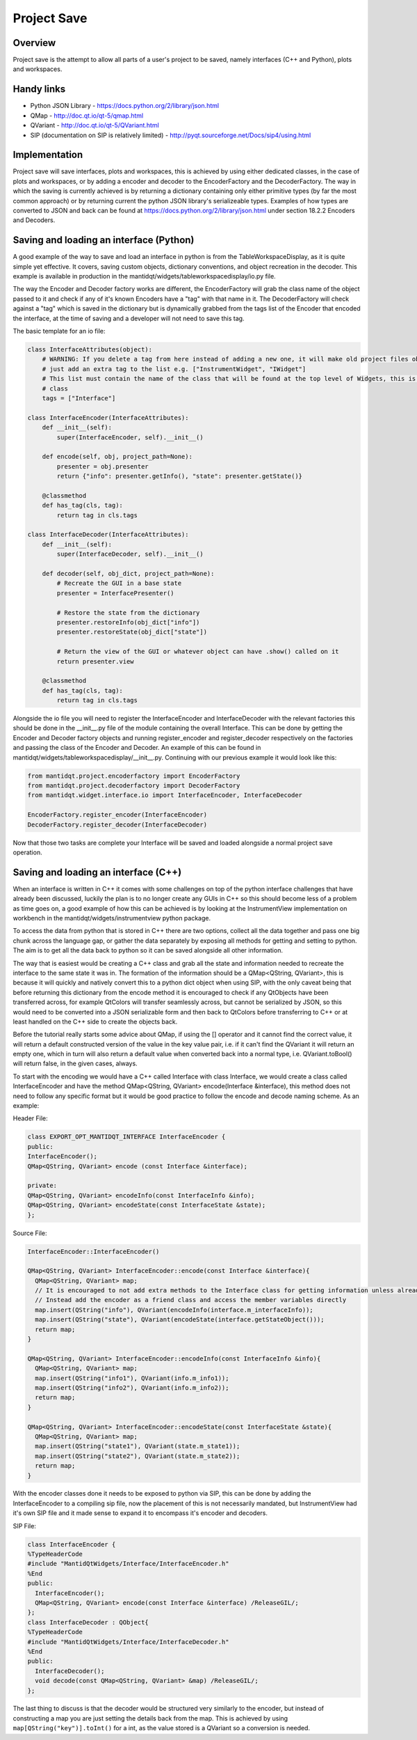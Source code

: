 .. _ProjectSaveInterfaces:

============
Project Save
============

Overview
########

Project save is the attempt to allow all parts of a user's project to be saved, namely interfaces (C++ and Python), plots and  workspaces. 

Handy links
###########

- Python JSON Library - https://docs.python.org/2/library/json.html
- QMap - http://doc.qt.io/qt-5/qmap.html
- QVariant - http://doc.qt.io/qt-5/QVariant.html 
- SIP (documentation on SIP is relatively limited) - http://pyqt.sourceforge.net/Docs/sip4/using.html

Implementation
##############

Project save will save interfaces, plots and workspaces, this is achieved by using either dedicated classes, in the case of plots and workspaces, or by adding a encoder and decoder to the EncoderFactory and the DecoderFactory. The way in which the saving is currently achieved is by returning a dictionary containing only either primitive types (by far the most common approach) or by returning current the python JSON library's serializeable types. Examples of how types are converted to JSON and back can be found at https://docs.python.org/2/library/json.html under section 18.2.2 Encoders and Decoders. 

Saving and loading an interface (Python)
########################################
A good example of the way to save and load an interface in python is from the TableWorkspaceDisplay, as it is quite simple yet effective. It covers, saving custom objects, dictionary conventions, and object recreation in the decoder. This example is available in production in the mantidqt/widgets/tableworkspacedisplay/io.py file.

The way the Encoder and Decoder factory works are different, the EncoderFactory will grab the class name of the object passed to it and check if any of it's known Encoders have a "tag" with that name in it. The DecoderFactory will check against a "tag" which is saved in the dictionary but is dynamically grabbed from the tags list of the Encoder that encoded the interface, at the time of saving and a developer will not need to save this tag.

The basic template for an io file:

.. code-block:: python

  class InterfaceAttributes(object):
      # WARNING: If you delete a tag from here instead of adding a new one, it will make old project files obsolete so
      # just add an extra tag to the list e.g. ["InstrumentWidget", "IWidget"]
      # This list must contain the name of the class that will be found at the top level of Widgets, this is usually the view 
      # class
      tags = ["Interface"]

  class InterfaceEncoder(InterfaceAttributes):
      def __init__(self):
          super(InterfaceEncoder, self).__init__()
      
      def encode(self, obj, project_path=None):
          presenter = obj.presenter
          return {"info": presenter.getInfo(), "state": presenter.getState()}
      
      @classmethod
      def has_tag(cls, tag):
          return tag in cls.tags

  class InterfaceDecoder(InterfaceAttributes):
      def __init__(self):
          super(InterfaceDecoder, self).__init__()

      def decoder(self, obj_dict, project_path=None):
          # Recreate the GUI in a base state
          presenter = InterfacePresenter()

          # Restore the state from the dictionary
          presenter.restoreInfo(obj_dict["info"])
          presenter.restoreState(obj_dict["state"])

          # Return the view of the GUI or whatever object can have .show() called on it
          return presenter.view
      
      @classmethod
      def has_tag(cls, tag):
          return tag in cls.tags

Alongside the io file you will need to register the InterfaceEncoder and InterfaceDecoder with the relevant factories this should be done in the __init__.py file of the module containing the overall Interface. This can be done by getting the Encoder and Decoder factory objects and running register_encoder and register_decoder respectively on the factories and passing the class of the Encoder and Decoder. An example of this can be found in mantidqt/widgets/tableworkspacedisplay/__init__.py. Continuing with our previous example it would look like this:

.. code-block:: python

  from mantidqt.project.encoderfactory import EncoderFactory
  from mantidqt.project.decoderfactory import DecoderFactory
  from mantidqt.widget.interface.io import InterfaceEncoder, InterfaceDecoder
  
  EncoderFactory.register_encoder(InterfaceEncoder)
  DecoderFactory.register_decoder(InterfaceDecoder)

Now that those two tasks are complete your Interface will be saved and loaded alongside a normal project save operation.

Saving and loading an interface (C++)
#####################################

When an interface is written in C++ it comes with some challenges on top of the python interface challenges that have already been discussed, luckily the plan is to no longer create any GUIs in C++ so this should become less of a problem as time goes on, a good example of how this can be achieved is by looking at the InstrumentView implementation on workbench in the mantidqt/widgets/instrumentview python package.

To access the data from python that is stored in C++ there are two options, collect all the data together and pass one big chunk across the language gap, or gather the data separately by exposing all methods for getting and setting to python. The aim is to get all the data back to python so it can be saved alongside all other information.

The way that is easiest would be creating a C++ class and grab all the state and information needed to recreate the interface to the same state it was in. The formation of the information should be a QMap<QString, QVariant>, this is because it will quickly and natively convert this to a python dict object when using SIP, with the only caveat being that before returning this dictionary from the encode method it is encouraged to check if any QtObjects have been transferred across, for example QtColors will transfer seamlessly across, but cannot be serialized by JSON, so this would need to be converted into a JSON serializable form and then back to QtColors before transferring to C++ or at least handled on the C++ side to create the objects back.

Before the tutorial really starts some advice about QMap, if using the [] operator and it cannot find the correct value, it will return a default constructed version of the value in the key value pair, i.e. if it can't find the QVariant it will return an empty one, which in turn will also return a default value when converted back into a normal type, i.e. QVariant.toBool() will return false, in the given cases, always.

To start with the encoding we would have a C++ called Interface with class Interface, we would create a class called InterfaceEncoder and have the method QMap<QString, QVariant> encode(Interface &interface), this method does not need to follow any specific format but it would be good practice to follow the encode and decode naming scheme. As an example:

Header File:

.. code-block:: cpp

    class EXPORT_OPT_MANTIDQT_INTERFACE InterfaceEncoder {
    public:
    InterfaceEncoder();
    QMap<QString, QVariant> encode (const Interface &interface);

    private:
    QMap<QString, QVariant> encodeInfo(const InterfaceInfo &info);
    QMap<QString, QVariant> encodeState(const InterfaceState &state);
    };

Source File:

.. code-block:: cpp

    InterfaceEncoder::InterfaceEncoder()

    QMap<QString, QVariant> InterfaceEncoder::encode(const Interface &interface){
      QMap<QString, QVariant> map;
      // It is encouraged to not add extra methods to the Interface class for getting information unless already present
      // Instead add the encoder as a friend class and access the member variables directly
      map.insert(QString("info"), QVariant(encodeInfo(interface.m_interfaceInfo));
      map.insert(QString("state"), QVariant(encodeState(interface.getStateObject()));
      return map;
    }

    QMap<QString, QVariant> InterfaceEncoder::encodeInfo(const InterfaceInfo &info){
      QMap<QString, QVariant> map;
      map.insert(QString("info1"), QVariant(info.m_info1));
      map.insert(QString("info2"), QVariant(info.m_info2));
      return map;
    }

    QMap<QString, QVariant> InterfaceEncoder::encodeState(const InterfaceState &state){
      QMap<QString, QVariant> map;
      map.insert(QString("state1"), QVariant(state.m_state1));
      map.insert(QString("state2"), QVariant(state.m_state2));
      return map;
    }

With the encoder classes done it needs to be exposed to python via SIP, this can be done by adding the InterfaceEncoder to a compiling sip file, now the placement of this is not necessarily mandated, but InstrumentView had it's own SIP file and it made sense to expand it to encompass it's encoder and decoders.

SIP File:

.. code-block:: text

    class InterfaceEncoder {
    %TypeHeaderCode
    #include "MantidQtWidgets/Interface/InterfaceEncoder.h"
    %End
    public:
      InterfaceEncoder();
      QMap<QString, QVariant> encode(const Interface &interface) /ReleaseGIL/;
    };
    class InterfaceDecoder : QObject{
    %TypeHeaderCode
    #include "MantidQtWidgets/Interface/InterfaceDecoder.h"
    %End
    public:
      InterfaceDecoder();
      void decode(const QMap<QString, QVariant> &map) /ReleaseGIL/;
    };

The last thing to discuss is that the decoder would be structured very similarly to the encoder, but instead of constructing a map you are just setting the details back from the map. This is achieved by using ``map[QString("key")].toInt()`` for a int, as the value stored is a QVariant so a conversion is needed.